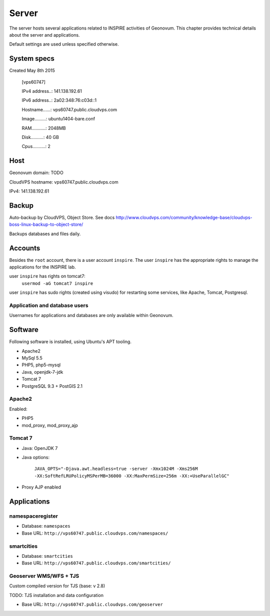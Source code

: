 .. _server:

************
Server
************

The server hosts several applications related to INSPIRE activities of Geonovum. This chapter provides technical details about the server and applications.

Default settings are used unless specified otherwise.

System specs
============
Created May 8th 2015

    [vps60747]

    IPv4 address..: 141.138.192.61

    IPv6 address..: 2a02:348:76:c03d::1 

    Hostname......: vps60747.public.cloudvps.com

    Image.........: ubuntu1404-bare.conf

    RAM...........: 2048MB

    Disk..........: 40 GB

    Cpus..........: 2


Host
====

Geonovum domain: TODO

CloudVPS hostname: vps60747.public.cloudvps.com

IPv4: 141.138.192.61


Backup
============
Auto-backup by CloudVPS, Object Store. See docs http://www.cloudvps.com/community/knowledge-base/cloudvps-boss-linux-backup-to-object-store/

Backups databases and files daily.

Accounts
============
Besides the ``root`` account, there is a user account ``inspire``. The user ``inspire`` has the appropriate rights to manage the applications for the INSPIRE lab.

user ``inspire`` has rights on tomcat7:
    ``usermod -aG tomcat7 inspire``

user ``inspire`` has sudo rights (created using visudo) for restarting some services, like Apache, Tomcat, Postgresql.

Application and database users
------------------------------
Usernames for applications and databases are only available within Geonovum.

Software
============
Following software is installed, using Ubuntu's APT tooling.

* Apache2
* MySql 5.5
* PHP5, php5-mysql
* Java, openjdk-7-jdk
* Tomcat 7
* PostgreSQL 9.3 + PostGIS 2.1

Apache2
-------

Enabled:

* PHP5
* mod_proxy, mod_proxy_ajp

Tomcat 7
--------

* Java: OpenJDK 7
* Java options:

   ``JAVA_OPTS="-Djava.awt.headless=true -server -Xmx1024M -Xms256M -XX:SoftRefLRUPolicyMSPerMB=36000
   -XX:MaxPermSize=256m -XX:+UseParallelGC"``

* Proxy AJP enabled

Applications
============

namespaceregister
-----------------

* Database: ``namespaces``
* Base URL: ``http://vps60747.public.cloudvps.com/namespaces/``

smartcities
-----------------

* Database: ``smartcities``
* Base URL: ``http://vps60747.public.cloudvps.com/smartcities/``

Geoserver WMS/WFS + TJS
-----------------------
Custom compiled version for TJS (base: v 2.8)

TODO: TJS installation and data configuration

* Base URL: ``http://vps60747.public.cloudvps.com/geoserver``

